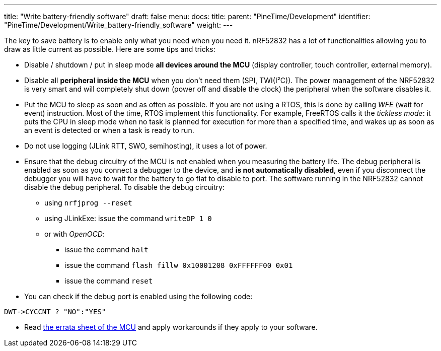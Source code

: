 ---
title: "Write battery-friendly software"
draft: false
menu:
  docs:
    title:
    parent: "PineTime/Development"
    identifier: "PineTime/Development/Write_battery-friendly_software"
    weight: 
---

The key to save battery is to enable only what you need when you need it. nRF52832 has a lot of functionalities allowing you to draw as little current as possible. Here are some tips and tricks:

* Disable / shutdown / put in sleep mode *all devices around the MCU* (display controller, touch controller, external memory).
* Disable all *peripheral inside the MCU* when you don't need them (SPI, TWI(I²C)). The power management of the NRF52832 is very smart and will completely shut down (power off and disable the clock) the peripheral when the software disables it.
* Put the MCU to sleep as soon and as often as possible. If you are not using a RTOS, this is done by calling _WFE_ (wait for event) instruction. Most of the time, RTOS implement this functionality. For example, FreeRTOS calls it the _tickless mode_: it puts the CPU in sleep mode when no task is planned for execution for more than a specified time, and wakes up as soon as an event is detected or when a task is ready to run.
* Do not use logging (JLink RTT, SWO, semihosting), it uses a lot of power.
* Ensure that the debug circuitry of the MCU is not enabled when you measuring the battery life. The debug peripheral is enabled as soon as you connect a debugger to the device, and *is not automatically disabled*, even if you disconnect the debugger you will have to wait for the battery to go flat to disable to port. The software running in the NRF52832 cannot disable the debug peripheral. To disable the debug circuitry:
** using `nrfjprog --reset`
** using JLinkExe: issue the command `writeDP 1 0`
** or with _OpenOCD_:
*** issue the command `halt`
*** issue the command `flash fillw 0x10001208 0xFFFFFF00 0x01`
*** issue the command `reset`
* You can check if the debug port is enabled using the following code:
```
DWT->CYCCNT ? "NO":"YES"
```
* Read https://infocenter.nordicsemi.com/pdf/nRF52832_Rev_2_Errata_v1.1.pdf[the errata sheet of the MCU] and apply workarounds if they apply to your software.